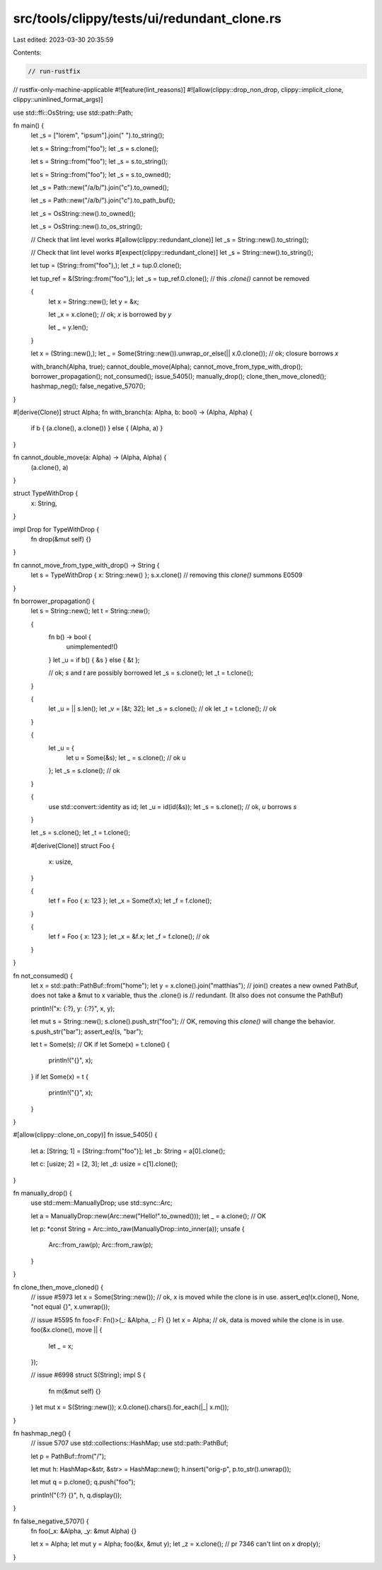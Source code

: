 src/tools/clippy/tests/ui/redundant_clone.rs
============================================

Last edited: 2023-03-30 20:35:59

Contents:

.. code-block:: rs

    // run-rustfix
// rustfix-only-machine-applicable
#![feature(lint_reasons)]
#![allow(clippy::drop_non_drop, clippy::implicit_clone, clippy::uninlined_format_args)]

use std::ffi::OsString;
use std::path::Path;

fn main() {
    let _s = ["lorem", "ipsum"].join(" ").to_string();

    let s = String::from("foo");
    let _s = s.clone();

    let s = String::from("foo");
    let _s = s.to_string();

    let s = String::from("foo");
    let _s = s.to_owned();

    let _s = Path::new("/a/b/").join("c").to_owned();

    let _s = Path::new("/a/b/").join("c").to_path_buf();

    let _s = OsString::new().to_owned();

    let _s = OsString::new().to_os_string();

    // Check that lint level works
    #[allow(clippy::redundant_clone)]
    let _s = String::new().to_string();

    // Check that lint level works
    #[expect(clippy::redundant_clone)]
    let _s = String::new().to_string();

    let tup = (String::from("foo"),);
    let _t = tup.0.clone();

    let tup_ref = &(String::from("foo"),);
    let _s = tup_ref.0.clone(); // this `.clone()` cannot be removed

    {
        let x = String::new();
        let y = &x;

        let _x = x.clone(); // ok; `x` is borrowed by `y`

        let _ = y.len();
    }

    let x = (String::new(),);
    let _ = Some(String::new()).unwrap_or_else(|| x.0.clone()); // ok; closure borrows `x`

    with_branch(Alpha, true);
    cannot_double_move(Alpha);
    cannot_move_from_type_with_drop();
    borrower_propagation();
    not_consumed();
    issue_5405();
    manually_drop();
    clone_then_move_cloned();
    hashmap_neg();
    false_negative_5707();
}

#[derive(Clone)]
struct Alpha;
fn with_branch(a: Alpha, b: bool) -> (Alpha, Alpha) {
    if b { (a.clone(), a.clone()) } else { (Alpha, a) }
}

fn cannot_double_move(a: Alpha) -> (Alpha, Alpha) {
    (a.clone(), a)
}

struct TypeWithDrop {
    x: String,
}

impl Drop for TypeWithDrop {
    fn drop(&mut self) {}
}

fn cannot_move_from_type_with_drop() -> String {
    let s = TypeWithDrop { x: String::new() };
    s.x.clone() // removing this `clone()` summons E0509
}

fn borrower_propagation() {
    let s = String::new();
    let t = String::new();

    {
        fn b() -> bool {
            unimplemented!()
        }
        let _u = if b() { &s } else { &t };

        // ok; `s` and `t` are possibly borrowed
        let _s = s.clone();
        let _t = t.clone();
    }

    {
        let _u = || s.len();
        let _v = [&t; 32];
        let _s = s.clone(); // ok
        let _t = t.clone(); // ok
    }

    {
        let _u = {
            let u = Some(&s);
            let _ = s.clone(); // ok
            u
        };
        let _s = s.clone(); // ok
    }

    {
        use std::convert::identity as id;
        let _u = id(id(&s));
        let _s = s.clone(); // ok, `u` borrows `s`
    }

    let _s = s.clone();
    let _t = t.clone();

    #[derive(Clone)]
    struct Foo {
        x: usize,
    }

    {
        let f = Foo { x: 123 };
        let _x = Some(f.x);
        let _f = f.clone();
    }

    {
        let f = Foo { x: 123 };
        let _x = &f.x;
        let _f = f.clone(); // ok
    }
}

fn not_consumed() {
    let x = std::path::PathBuf::from("home");
    let y = x.clone().join("matthias");
    // join() creates a new owned PathBuf, does not take a &mut to x variable, thus the .clone() is
    // redundant. (It also does not consume the PathBuf)

    println!("x: {:?}, y: {:?}", x, y);

    let mut s = String::new();
    s.clone().push_str("foo"); // OK, removing this `clone()` will change the behavior.
    s.push_str("bar");
    assert_eq!(s, "bar");

    let t = Some(s);
    // OK
    if let Some(x) = t.clone() {
        println!("{}", x);
    }
    if let Some(x) = t {
        println!("{}", x);
    }
}

#[allow(clippy::clone_on_copy)]
fn issue_5405() {
    let a: [String; 1] = [String::from("foo")];
    let _b: String = a[0].clone();

    let c: [usize; 2] = [2, 3];
    let _d: usize = c[1].clone();
}

fn manually_drop() {
    use std::mem::ManuallyDrop;
    use std::sync::Arc;

    let a = ManuallyDrop::new(Arc::new("Hello!".to_owned()));
    let _ = a.clone(); // OK

    let p: *const String = Arc::into_raw(ManuallyDrop::into_inner(a));
    unsafe {
        Arc::from_raw(p);
        Arc::from_raw(p);
    }
}

fn clone_then_move_cloned() {
    // issue #5973
    let x = Some(String::new());
    // ok, x is moved while the clone is in use.
    assert_eq!(x.clone(), None, "not equal {}", x.unwrap());

    // issue #5595
    fn foo<F: Fn()>(_: &Alpha, _: F) {}
    let x = Alpha;
    // ok, data is moved while the clone is in use.
    foo(&x.clone(), move || {
        let _ = x;
    });

    // issue #6998
    struct S(String);
    impl S {
        fn m(&mut self) {}
    }
    let mut x = S(String::new());
    x.0.clone().chars().for_each(|_| x.m());
}

fn hashmap_neg() {
    // issue 5707
    use std::collections::HashMap;
    use std::path::PathBuf;

    let p = PathBuf::from("/");

    let mut h: HashMap<&str, &str> = HashMap::new();
    h.insert("orig-p", p.to_str().unwrap());

    let mut q = p.clone();
    q.push("foo");

    println!("{:?} {}", h, q.display());
}

fn false_negative_5707() {
    fn foo(_x: &Alpha, _y: &mut Alpha) {}

    let x = Alpha;
    let mut y = Alpha;
    foo(&x, &mut y);
    let _z = x.clone(); // pr 7346 can't lint on `x`
    drop(y);
}



